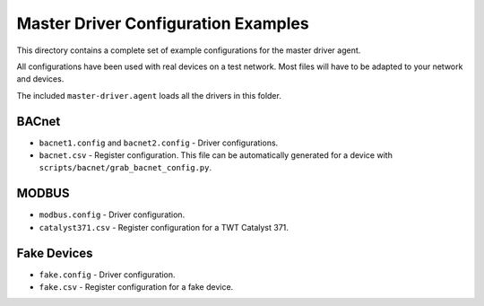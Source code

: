 Master Driver Configuration Examples
====================================

This directory contains a complete set of example configurations for the master driver agent. 

All configurations have been used with real devices on a test network. Most files will have to be adapted
to your network and devices.

The included ``master-driver.agent`` loads all the drivers in this folder.

BACnet
------

- ``bacnet1.config`` and ``bacnet2.config`` - Driver configurations.
- ``bacnet.csv`` - Register configuration. This file can be automatically generated for a device with ``scripts/bacnet/grab_bacnet_config.py``.

MODBUS
------

- ``modbus.config`` - Driver configuration.
- ``catalyst371.csv`` - Register configuration for a TWT Catalyst 371.

Fake Devices
------------

- ``fake.config`` - Driver configuration.
- ``fake.csv`` - Register configuration for a fake device.
